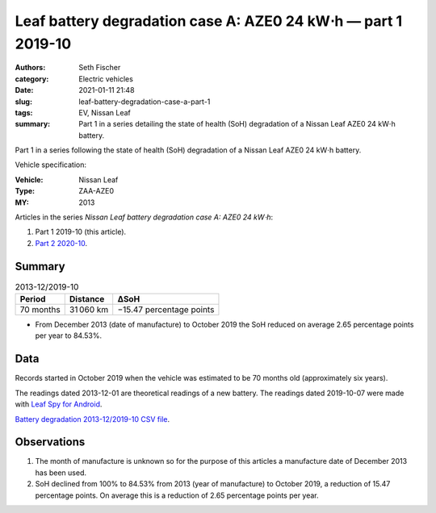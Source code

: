 ==============================================================
Leaf battery degradation case A: AZE0 24 kW⋅h — part 1 2019-10
==============================================================

:authors: Seth Fischer
:category: Electric vehicles
:date: 2021-01-11 21:48
:slug: leaf-battery-degradation-case-a-part-1
:tags: EV, Nissan Leaf
:summary: Part 1 in a series detailing the state of health (SoH) degradation of
    a Nissan Leaf AZE0 24 kW⋅h battery.


Part 1 in a series following the state of health (SoH) degradation of a Nissan
Leaf AZE0 24 kW⋅h battery.

Vehicle specification:

:Vehicle: Nissan Leaf
:Type: ZAA-AZE0
:MY: 2013


Articles in the series *Nissan Leaf battery degradation case A: AZE0 24 kW⋅h*:

1.  Part 1 2019-10 (this article).
2.  `Part 2 2020-10 <{filename}./leaf-battery-degradation-case-a-part-2.rst>`_.


Summary
-------

.. table:: 2013-12/2019-10

    +-----------+-----------+--------------------------+
    | Period    | Distance  | ∆SoH                     |
    +===========+===========+==========================+
    | 70 months | 31 060 km | −15.47 percentage points |
    +-----------+-----------+--------------------------+


*   From December 2013 (date of manufacture) to October 2019 the SoH reduced on
    average 2.65 percentage points per year to 84.53%.


Data
----

Records started in October 2019 when the vehicle was estimated to be 70 months
old (approximately six years).

The readings dated 2013-12-01 are theoretical readings of a new battery. The
readings dated 2019-10-07 were made with `Leaf Spy for Android`_.

.. csv-table:: Battery degradation 2013-12/2019-10.
    :header-rows: 1
    :file: ../static/leaf-battery-degradation-case-a/part-1/battery-2013-12--2019-10.csv

`Battery degradation 2013-12/2019-10 CSV file
<|static|/static/leaf-battery-degradation-case-a/part-1/battery-2013-12--2019-10.csv>`_.


Observations
------------

1.  The month of manufacture is unknown so for the purpose of this articles a
    manufacture date of December 2013 has been used.

2.  SoH declined from 100% to 84.53% from 2013 (year of manufacture) to October
    2019, a reduction of 15.47 percentage points. On average this is a
    reduction of 2.65 percentage points per year.


.. _`Leaf Spy for Android`: https://play.google.com/store/apps/details?id=com.Turbo3.Leaf_Spy_Lite
